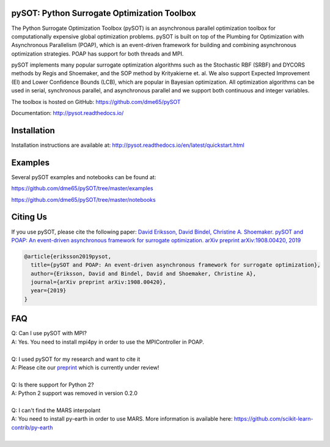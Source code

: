|Travis| |codecov| |ReadTheDocs| |Downloads| |DOI|

pySOT: Python Surrogate Optimization Toolbox
--------------------------------------------

The Python Surrogate Optimization Toolbox (pySOT) is an asynchronous parallel
optimization toolbox for computationally expensive global optimization problems.
pySOT is built on top of the Plumbing for Optimization with Asynchronous Parallelism (POAP),
which is an event-driven framework for building and combining asynchronous optimization
strategies. POAP has support for both threads and MPI.

pySOT implements many popular surrogate optimization algorithms such as the
Stochastic RBF (SRBF) and DYCORS methods by Regis and Shoemaker, and the SOP
method by Krityakierne et. al. We also support Expected Improvement (EI) and
Lower Confidence Bounds (LCB), which are popular in Bayesian optimization. All
optimization algorithms can be used in serial, synchronous parallel, and
asynchronous parallel and we support both continuous and integer variables.

The toolbox is hosted on GitHub: https://github.com/dme65/pySOT

Documentation: http://pysot.readthedocs.io/

Installation
------------

Installation instructions are available at: http://pysot.readthedocs.io/en/latest/quickstart.html

Examples
--------

Several pySOT examples and notebooks can be found at:

https://github.com/dme65/pySOT/tree/master/examples

https://github.com/dme65/pySOT/tree/master/notebooks


Citing Us
---------

If you use pySOT, please cite the following paper:
`David Eriksson, David Bindel, Christine A. Shoemaker. pySOT and POAP: An event-driven asynchronous framework for surrogate optimization. arXiv preprint arXiv:1908.00420, 2019`_

.. code-block:: html

  @article{eriksson2019pysot,
    title={pySOT and POAP: An event-driven asynchronous framework for surrogate optimization},
    author={Eriksson, David and Bindel, David and Shoemaker, Christine A},
    journal={arXiv preprint arXiv:1908.00420},
    year={2019}
  }

FAQ
---

| Q: Can I use pySOT with MPI?
| A: Yes. You need to install mpi4py in order to use the MPIController in POAP.
|
| Q: I used pySOT for my research and want to cite it
| A: Please cite our preprint_ which is currently under review!
|
| Q: Is there support for Python 2?
| A: Python 2 support was removed in version 0.2.0
|
| Q: I can't find the MARS interpolant
| A: You need to install py-earth in order to use MARS. More information is
  available here: https://github.com/scikit-learn-contrib/py-earth
|

.. _`David Eriksson, David Bindel, Christine A. Shoemaker. pySOT and POAP: An event-driven asynchronous framework for surrogate optimization. arXiv preprint arXiv:1908.00420, 2019`: https://arxiv.org/abs/1908.00420
.. _preprint: https://arxiv.org/abs/1908.00420
.. |Travis| image:: https://travis-ci.org/dme65/pySOT.svg?branch=master
   :target: https://travis-ci.org/dme65/pySOT
.. |ReadTheDocs| image:: https://readthedocs.org/projects/pysot/badge/?version=latest
    :target: http://pysot.readthedocs.io/en/latest/?badge=latest
    :alt: Documentation Status
.. |DOI| image:: https://zenodo.org/badge/36836292.svg
   :target: https://zenodo.org/badge/latestdoi/36836292
.. |codecov| image:: https://codecov.io/gh/dme65/pySOT/branch/dme/graph/badge.svg
   :target: https://codecov.io/gh/dme65/pySOT
.. |Downloads| image:: https://pepy.tech/badge/pysot
   :target: https://pepy.tech/project/pySOT
